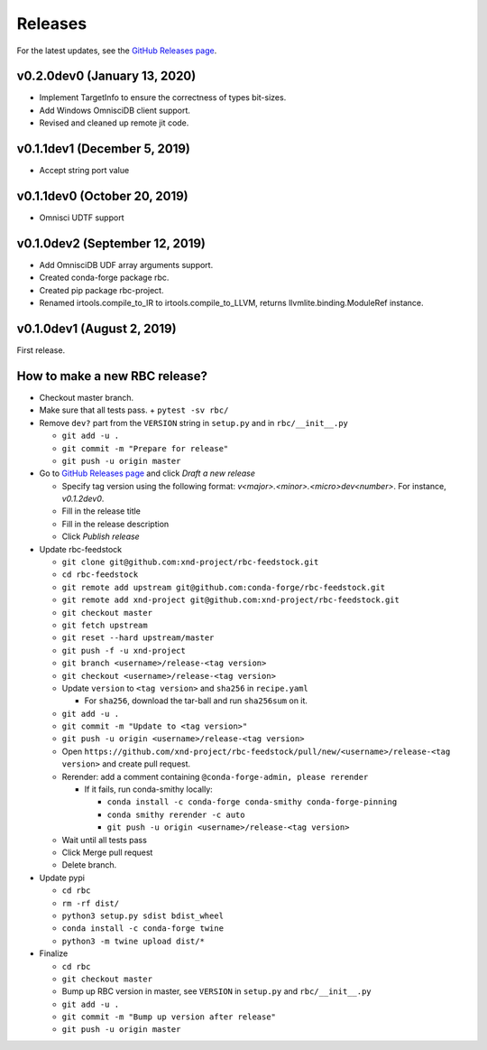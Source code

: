 ========
Releases
========

For the latest updates, see the `GitHub Releases page <https://github.com/xnd-project/rbc/releases>`_.

v0.2.0dev0 (January 13, 2020)
-----------------------------

- Implement TargetInfo to ensure the correctness of types bit-sizes.
- Add Windows OmnisciDB client support.
- Revised and cleaned up remote jit code.

v0.1.1dev1 (December 5, 2019)
-----------------------------

- Accept string port value

v0.1.1dev0 (October 20, 2019)
-----------------------------

- Omnisci UDTF support

v0.1.0dev2 (September 12, 2019)
--------------------------------

- Add OmnisciDB UDF array arguments support.
- Created conda-forge package rbc.
- Created pip package rbc-project.
- Renamed irtools.compile_to_IR to irtools.compile_to_LLVM, returns
  llvmlite.binding.ModuleRef instance.

v0.1.0dev1 (August 2, 2019)
---------------------------

First release.

How to make a new RBC release?
------------------------------

- Checkout master branch.

- Make sure that all tests pass.
  + ``pytest -sv rbc/``

- Remove ``dev?`` part from the ``VERSION`` string in ``setup.py`` and in ``rbc/__init__.py``

  + ``git add -u .``
  + ``git commit -m "Prepare for release"``
  + ``git push -u origin master``

- Go to `GitHub Releases page <https://github.com/xnd-project/rbc/releases>`_ and click *Draft a new release*

  + Specify tag version using the following format: `v<major>.<minor>.<micro>dev<number>`. For instance, `v0.1.2dev0`.
  + Fill in the release title
  + Fill in the release description
  + Click *Publish release*

- Update rbc-feedstock

  + ``git clone git@github.com:xnd-project/rbc-feedstock.git``
  + ``cd rbc-feedstock``
  + ``git remote add upstream git@github.com:conda-forge/rbc-feedstock.git``
  + ``git remote add xnd-project git@github.com:xnd-project/rbc-feedstock.git``
  + ``git checkout master``
  + ``git fetch upstream``
  + ``git reset --hard upstream/master``
  + ``git push -f -u xnd-project``
  + ``git branch <username>/release-<tag version>``
  + ``git checkout <username>/release-<tag version>``
  + Update ``version`` to ``<tag version>`` and ``sha256`` in ``recipe.yaml``

    * For ``sha256``, download the tar-ball and run ``sha256sum`` on it.

  + ``git add -u .``
  + ``git commit -m "Update to <tag version>"``
  + ``git push -u origin <username>/release-<tag version>``
  + Open ``https://github.com/xnd-project/rbc-feedstock/pull/new/<username>/release-<tag version>`` and create pull request.
  + Rerender: add a comment containing ``@conda-forge-admin, please rerender``

    * If it fails, run conda-smithy locally:

      + ``conda install -c conda-forge conda-smithy conda-forge-pinning``
      + ``conda smithy rerender -c auto``
      + ``git push -u origin <username>/release-<tag version>``

  + Wait until all tests pass
  + Click Merge pull request
  + Delete branch.


- Update pypi

  + ``cd rbc``
  + ``rm -rf dist/``
  + ``python3 setup.py sdist bdist_wheel``
  + ``conda install -c conda-forge twine``
  + ``python3 -m twine upload dist/*``

- Finalize

  + ``cd rbc``
  + ``git checkout master``
  + Bump up RBC version in master, see ``VERSION`` in ``setup.py`` and ``rbc/__init__.py``
  + ``git add -u .``
  + ``git commit -m "Bump up version after release"``
  + ``git push -u origin master``
